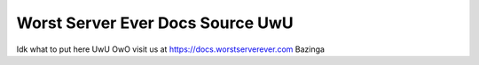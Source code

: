 Worst Server Ever Docs Source UwU
=======================================

Idk what to put here UwU OwO
visit us at https://docs.worstserverever.com
Bazinga

